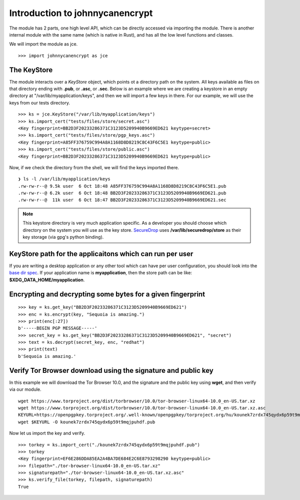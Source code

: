 Introduction to johnnycanencrypt
================================

The module has 2 parts, one high level API, which can be directly accessed via importing the module. There is another
internal module with the same name (which is native in Rust), and has all the low level functions and classes.

We will import the module as jce.

::

        >>> import johnnycanencrypt as jce


The KeyStore
-------------

The module interacts over a `KeyStore` object, which points ot a directory path on the system. All keys available
as files on that directory ending with **.pub**, or **.asc**, or **.sec**. Below is an example where we are 
creating a keystore in an empty directory at "/var/lib/myapplication/keys", and then we will import a few keys in there.
For our example, we will use the keys from our tests directory.

::

        >>> ks = jce.KeyStore("/var/lib/myapplication/keys")
        >>> ks.import_cert("tests/files/store/secret.asc")
        <Key fingerprint=BB2D3F20233286371C3123D5209940B9669ED621 keytype=secret>
        >>> ks.import_cert("tests/files/store/pgp_keys.asc")
        <Key fingerprint=A85FF376759C994A8A1168D8D8219C8C43F6C5E1 keytype=public>
        >>> ks.import_cert("tests/files/store/public.asc")
        <Key fingerprint=BB2D3F20233286371C3123D5209940B9669ED621 keytype=public>

Now, if we check the directory from the shell, we will find the keys imported there.


::

        ❯ ls -l /var/lib/myapplication/keys
        .rw-rw-r--@ 9.5k user  6 Oct 18:48 A85FF376759C994A8A1168D8D8219C8C43F6C5E1.pub
        .rw-rw-r--@ 6.2k user  6 Oct 18:48 BB2D3F20233286371C3123D5209940B9669ED621.pub
        .rw-rw-r--@  11k user  6 Oct 18:47 BB2D3F20233286371C3123D5209940B9669ED621.sec

.. note:: This keystore directory is very much application specific. As a developer you should choose which directory on the system you will use
        as the key store. `SecureDrop <https://securedrop.org>`_ uses **/var/lib/securedrop/store** as their key storage (via gpg's python binding).


KeyStore path for the applicaitons which can run per user
----------------------------------------------------------

If you are writing a desktop application or any other tool which can have per user configuration, you should look into
the `base dir spec <https://specifications.freedesktop.org/basedir-spec/latest/>`_. If your application name is **myapplication**, then the store
path can be like: **$XDG_DATA_HOME/myapplication**.

Encrypting and decrypting some bytes for a given fingerprint
-------------------------------------------------------------

::

        >>> key = ks.get_key("BB2D3F20233286371C3123D5209940B9669ED621")
        >>> enc = ks.encrypt(key, "Sequoia is amazing.")
        >>> print(enc[:27])
        b'-----BEGIN PGP MESSAGE-----'
        >>> secret_key = ks.get_key("BB2D3F20233286371C3123D5209940B9669ED621", "secret")
        >>> text = ks.decrypt(secret_key, enc, "redhat")
        >>> print(text)
        b'Sequoia is amazing.'


Verify Tor Browser download using the signature and public key
---------------------------------------------------------------

In this example we will download the Tor Browser 10.0, and the signature and the public key using **wget**, and then verify via our module.

::

        wget https://www.torproject.org/dist/torbrowser/10.0/tor-browser-linux64-10.0_en-US.tar.xz
        wget https://www.torproject.org/dist/torbrowser/10.0/tor-browser-linux64-10.0_en-US.tar.xz.asc
        KEYURL=https://openpgpkey.torproject.org/.well-known/openpgpkey/torproject.org/hu/kounek7zrdx745qydx6p59t9mqjpuhdf
        wget $KEYURL -O kounek7zrdx745qydx6p59t9mqjpuhdf.pub


Now let us import the key and verify.

::

        >>> torkey = ks.import_cert("./kounek7zrdx745qydx6p59t9mqjpuhdf.pub")
        >>> torkey
        <Key fingerprint=EF6E286DDA85EA2A4BA7DE684E2C6E8793298290 keytype=public>
        >>> filepath="./tor-browser-linux64-10.0_en-US.tar.xz"
        >>> signaturepath="./tor-browser-linux64-10.0_en-US.tar.xz.asc"
        >>> ks.verify_file(torkey, filepath, signaturepath)
        True

